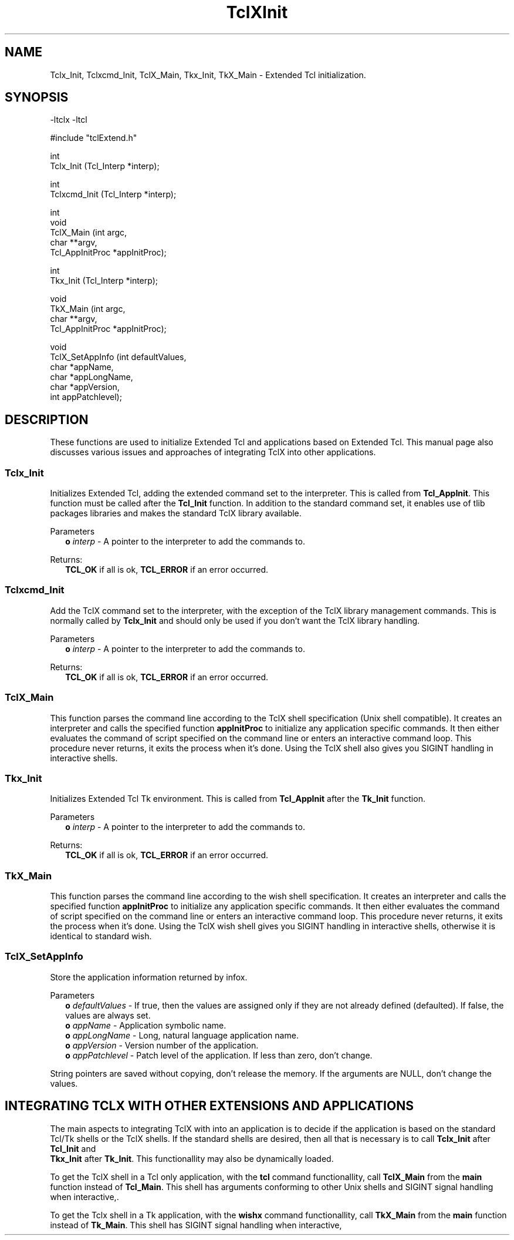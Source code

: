.\"
.\" TclXInit.3
.\"
.\" Extended Tcl initialization functions.
.\"----------------------------------------------------------------------------
.\" Copyright 1992-1996 Karl Lehenbauer and Mark Diekhans.
.\"
.\" Permission to use, copy, modify, and distribute this software and its
.\" documentation for any purpose and without fee is hereby granted, provided
.\" that the above copyright notice appear in all copies.  Karl Lehenbauer and
.\" Mark Diekhans make no representations about the suitability of this
.\" software for any purpose.  It is provided "as is" without express or
.\" implied warranty.
.\"----------------------------------------------------------------------------
.\" $Id: TclXInit.3,v 5.6 1996/02/20 01:13:05 markd Exp $
.\"----------------------------------------------------------------------------
.\"
.TH "TclXInit" TCL "" "Tcl"
.ad b
.SH NAME
Tclx_Init, Tclxcmd_Init, TclX_Main, Tkx_Init, TkX_Main - Extended Tcl initialization.
'
.SH SYNOPSIS
.nf
.ft CW
-ltclx -ltcl

#include "tclExtend.h"

int
Tclx_Init (Tcl_Interp *interp);

int
Tclxcmd_Init (Tcl_Interp *interp);

int
void
TclX_Main (int               argc,
           char            **argv,
           Tcl_AppInitProc  *appInitProc);

int
Tkx_Init (Tcl_Interp *interp);

void
TkX_Main (int               argc,
          char            **argv,
          Tcl_AppInitProc  *appInitProc);

void
TclX_SetAppInfo (int   defaultValues,
                 char *appName,
                 char *appLongName,
                 char *appVersion,
                 int   appPatchlevel);

.ft R
.fi
.SH DESCRIPTION
These functions are used to initialize Extended Tcl and applications based
on Extended Tcl.  This manual page also discusses various issues and approaches
of integrating TclX into other applications.
'
.SS "Tclx_Init"
.PP
Initializes Extended Tcl, adding the extended command set to the interpreter.
This is called from \fBTcl_AppInit\fR.  This function must be called after
the \fBTcl_Init\fR function.  In addition to the standard command set, it
enables use of tlib packages libraries and makes the standard TclX library
available.

.PP
Parameters
.RS 2
\fBo \fIinterp\fR - A pointer to the interpreter to add the commands to.
.RE
.PP
Returns:
.RS 2
\fBTCL_OK\fR if all is ok, \fBTCL_ERROR\fR if an error occurred.
.RE
'
.SS "Tclxcmd_Init"
.PP
Add the TclX command set to the interpreter, with the exception of the
TclX library management commands.  This is normally called by
\fBTclx_Init\fR and should only be used if you don't want the TclX library
handling.
.PP
Parameters
.RS 2
\fBo \fIinterp\fR - A pointer to the interpreter to add the commands to.
.RE
.PP
Returns:
.RS 2
\fBTCL_OK\fR if all is ok, \fBTCL_ERROR\fR if an error occurred.
.RE
'
.SS TclX_Main
.PP
This function parses the command line according to the TclX shell
specification (Unix shell compatible).
It creates an interpreter and calls the specified function \fBappInitProc\fR
to initialize any application specific commands.
It then either evaluates the command of script specified on the command line
or enters an interactive command loop.
This procedure never returns, it exits the process when it's done.  Using
the TclX shell also gives you SIGINT handling in interactive shells.
'
.SS "Tkx_Init"
.PP
Initializes Extended Tcl Tk environment.
This is called from \fBTcl_AppInit\fR after the \fBTk_Init\fR function.
.PP
Parameters
.RS 2
\fBo \fIinterp\fR - A pointer to the interpreter to add the commands to.
.RE
.PP
Returns:
.RS 2
\fBTCL_OK\fR if all is ok, \fBTCL_ERROR\fR if an error occurred.
.RE
'
.SS TkX_Main
.PP
This function parses the command line according to the wish shell
specification.
It creates an interpreter and calls the specified function \fBappInitProc\fR
to initialize any application specific commands.
It then either evaluates the command of script specified on the command line
or enters an interactive command loop.
This procedure never returns, it exits the process when it's done.  Using
the TclX wish shell gives you SIGINT handling in interactive shells,
otherwise it is identical to standard wish.
'
.SS TclX_SetAppInfo
.PP
Store the application information returned by infox.
.PP
Parameters
.RS 2
\fBo \fIdefaultValues\fR - If true, then the values are assigned only if they
are not already defined (defaulted).  If false, the values are always
set.
.br
\fBo \fIappName\fR - Application symbolic name.  
.br
\fBo \fIappLongName\fR - Long, natural language application name.
.br
\fBo \fIappVersion\fR - Version number of the application.
.br
\fBo \fIappPatchlevel\fR - Patch level of the application.  If less than
zero, don't change.
.RE
.PP
String pointers are saved without copying, don't release the memory.
If the arguments are NULL, don't change the values.
'
.SH "INTEGRATING TCLX WITH OTHER EXTENSIONS AND APPLICATIONS"
.PP
The main aspects to integrating TclX with into an application is to
decide if the application is based on the standard Tcl/Tk shells or the
TclX shells.  If the standard shells are desired, then all that is
necessary is to call \fBTclx_Init\fR after \fBTcl_Init\fR and 
 \fBTkx_Init\fR after \fBTk_Init\fR.  This functionallity may also be 
dynamically loaded.
.PP
To get the TclX shell in a Tcl only application, with the \fBtcl\fR command
functionallity, call \fBTclX_Main\fR from the \fBmain\fR function instead of
\fBTcl_Main\fR.
This shell has arguments conforming to other Unix shells and SIGINT signal
handling when interactive,.
.PP
To get the Tclx shell in a Tk application, with the \fBwishx\fR command
functionallity, call \fBTkX_Main\fR from the \fBmain\fR function instead of
\fBTk_Main\fR.
This shell has SIGINT signal handling when interactive,
